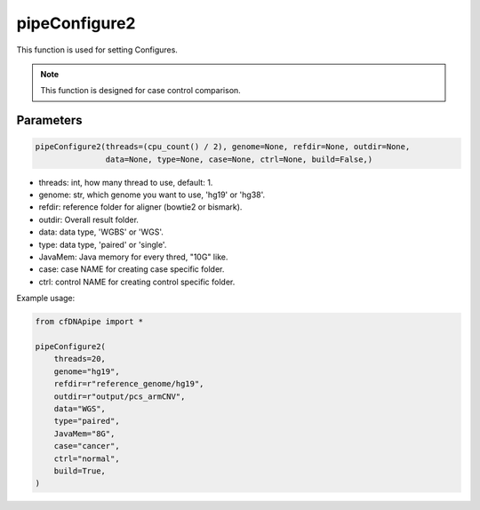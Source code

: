 pipeConfigure2
==============

This function is used for setting Configures.

.. note::
   This function is designed for case control comparison.

Parameters
~~~~~~~~~~

.. code:: python

    pipeConfigure2(threads=(cpu_count() / 2), genome=None, refdir=None, outdir=None,
                   data=None, type=None, case=None, ctrl=None, build=False,)
                  

-  threads: int, how many thread to use, default: 1.
-  genome: str, which genome you want to use, 'hg19' or 'hg38'.
-  refdir: reference folder for aligner (bowtie2 or bismark).
-  outdir: Overall result folder.
-  data: data type, 'WGBS' or 'WGS'.
-  type: data type, 'paired' or 'single'.
-  JavaMem: Java memory for every thred, "10G" like.
-  case: case NAME for creating case specific folder.
-  ctrl: control NAME for creating control specific folder.


Example usage:

.. code:: python

    from cfDNApipe import *

    pipeConfigure2(
        threads=20,
        genome="hg19",
        refdir=r"reference_genome/hg19",
        outdir=r"output/pcs_armCNV",
        data="WGS",
        type="paired",
        JavaMem="8G",
        case="cancer",
        ctrl="normal",
        build=True,
    )


